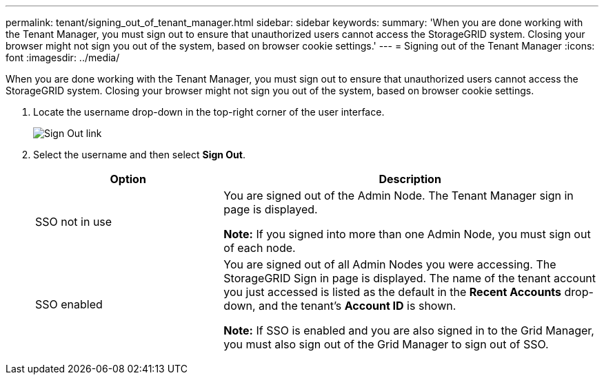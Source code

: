 ---
permalink: tenant/signing_out_of_tenant_manager.html
sidebar: sidebar
keywords:
summary: 'When you are done working with the Tenant Manager, you must sign out to ensure that unauthorized users cannot access the StorageGRID system. Closing your browser might not sign you out of the system, based on browser cookie settings.'
---
= Signing out of the Tenant Manager
:icons: font
:imagesdir: ../media/

[.lead]
When you are done working with the Tenant Manager, you must sign out to ensure that unauthorized users cannot access the StorageGRID system. Closing your browser might not sign you out of the system, based on browser cookie settings.

. Locate the username drop-down in the top-right corner of the user interface.
+
image::../media/tenant_user_sign_out.png[Sign Out link]

. Select the username and then select *Sign Out*.
+
[cols="1a,2a" options="header"]
|===
| Option| Description
|SSO not in use
|You are signed out of the Admin Node.     The Tenant Manager sign in page is displayed.

*Note:* If you signed into more than one Admin Node, you must sign out of each node.

|SSO enabled
|You are signed out of all Admin Nodes you were accessing.     The StorageGRID Sign in page is displayed. The name of the tenant account you just accessed is listed as the default in the *Recent Accounts* drop-down, and the tenant's *Account ID* is shown.

*Note:* If SSO is enabled and you are also signed in to the Grid Manager, you must also sign out of the Grid Manager to sign out of SSO.
|===
